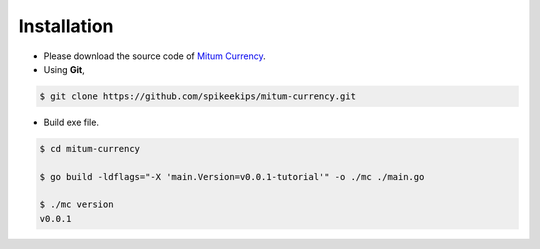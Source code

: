 ===================================================
Installation
===================================================

* Please download the source code of `Mitum Currency <https://github.com/spikeekips/mitum-currency>`_.

* Using **Git**,

.. code-block:: sh

    $ git clone https://github.com/spikeekips/mitum-currency.git

* Build exe file.

.. code-block:: sh

    $ cd mitum-currency
    
    $ go build -ldflags="-X 'main.Version=v0.0.1-tutorial'" -o ./mc ./main.go
    
    $ ./mc version
    v0.0.1